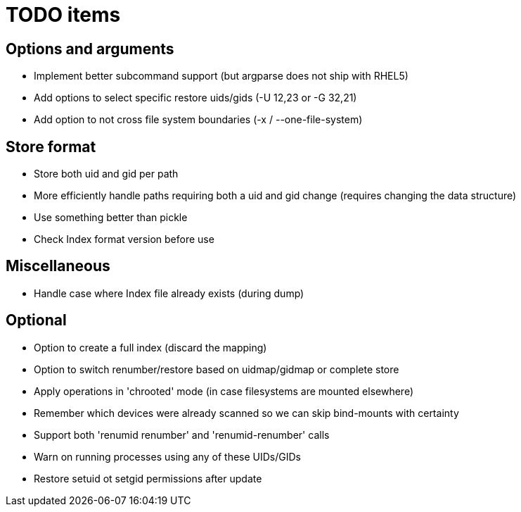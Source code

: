 = TODO items


== Options and arguments
- Implement better subcommand support (but argparse does not ship with RHEL5)
- Add options to select specific restore uids/gids (-U 12,23 or -G 32,21)
- Add option to not cross file system boundaries (-x / --one-file-system)


== Store format
- Store both uid and gid per path
- More efficiently handle paths requiring both a uid and gid change
  (requires changing the data structure)
- Use something better than pickle
- Check Index format version before use


== Miscellaneous
- Handle case where Index file already exists (during dump)


== Optional
- Option to create a full index (discard the mapping)
- Option to switch renumber/restore based on uidmap/gidmap or complete store
- Apply operations in 'chrooted' mode (in case filesystems are mounted elsewhere)
- Remember which devices were already scanned so we can skip bind-mounts with certainty
- Support both 'renumid renumber' and 'renumid-renumber' calls
- Warn on running processes using any of these UIDs/GIDs
- Restore setuid ot setgid permissions after update
